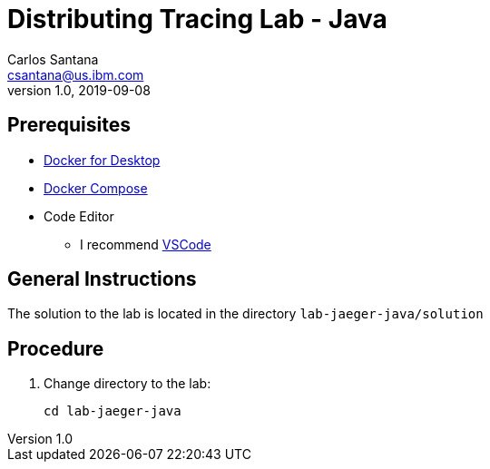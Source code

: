 = Distributing Tracing Lab - Java
Carlos Santana <csantana@us.ibm.com>
v1.0, 2019-09-08
:imagesdir: images

== Prerequisites

* https://www.docker.com/products/docker-desktop[Docker for Desktop]
* https://docs.docker.com/compose/install[Docker Compose]
* Code Editor
** I recommend https://code.visualstudio.com[VSCode]


== General Instructions

The solution to the lab is located in the directory `lab-jaeger-java/solution`


== Procedure

. Change directory to the lab:
+
----
cd lab-jaeger-java
----

